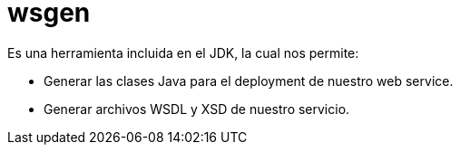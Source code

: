 = wsgen

Es una herramienta incluida en el JDK, la cual nos permite:

* Generar las clases Java para el deployment de nuestro web service.
* Generar archivos WSDL y XSD de nuestro servicio.